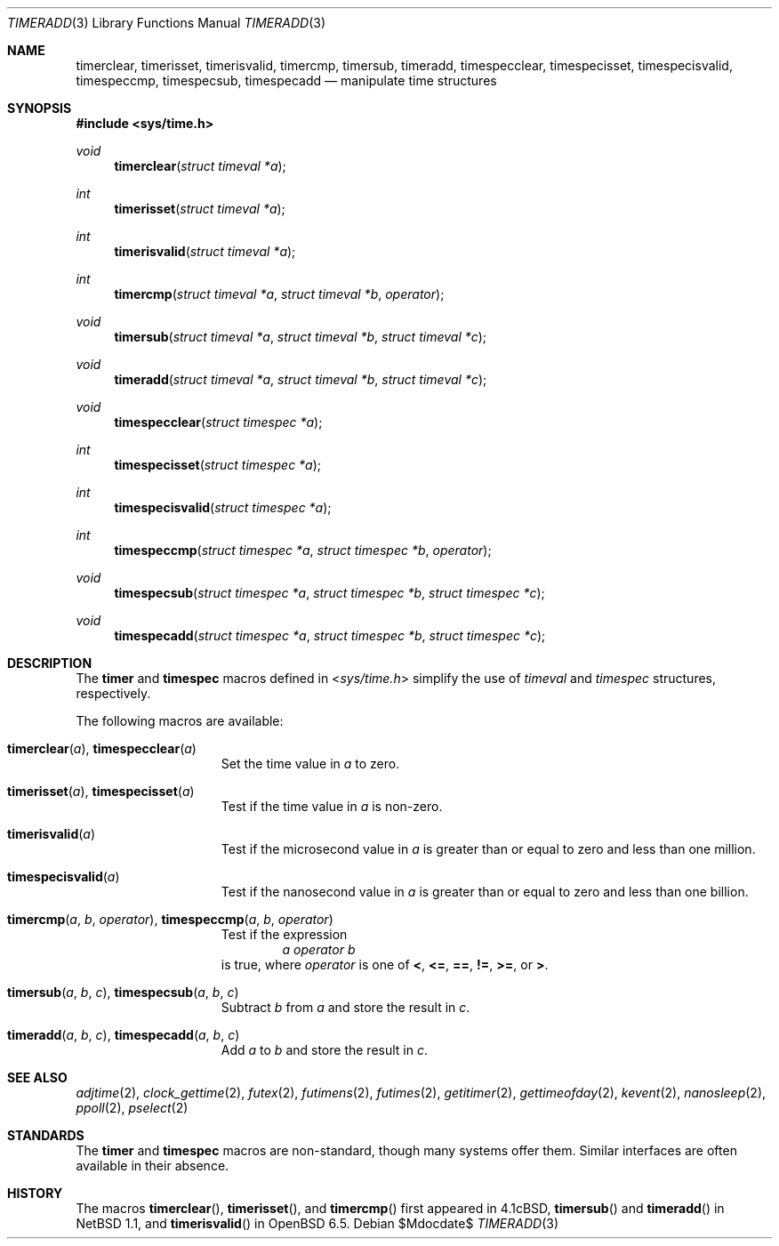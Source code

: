 .\"	$OpenBSD$
.\"	$NetBSD: getitimer.2,v 1.6 1995/10/12 15:40:54 jtc Exp $
.\"
.\" Copyright (c) 1983, 1991, 1993
.\"	The Regents of the University of California.  All rights reserved.
.\"
.\" Redistribution and use in source and binary forms, with or without
.\" modification, are permitted provided that the following conditions
.\" are met:
.\" 1. Redistributions of source code must retain the above copyright
.\"    notice, this list of conditions and the following disclaimer.
.\" 2. Redistributions in binary form must reproduce the above copyright
.\"    notice, this list of conditions and the following disclaimer in the
.\"    documentation and/or other materials provided with the distribution.
.\" 3. Neither the name of the University nor the names of its contributors
.\"    may be used to endorse or promote products derived from this software
.\"    without specific prior written permission.
.\"
.\" THIS SOFTWARE IS PROVIDED BY THE REGENTS AND CONTRIBUTORS ``AS IS'' AND
.\" ANY EXPRESS OR IMPLIED WARRANTIES, INCLUDING, BUT NOT LIMITED TO, THE
.\" IMPLIED WARRANTIES OF MERCHANTABILITY AND FITNESS FOR A PARTICULAR PURPOSE
.\" ARE DISCLAIMED.  IN NO EVENT SHALL THE REGENTS OR CONTRIBUTORS BE LIABLE
.\" FOR ANY DIRECT, INDIRECT, INCIDENTAL, SPECIAL, EXEMPLARY, OR CONSEQUENTIAL
.\" DAMAGES (INCLUDING, BUT NOT LIMITED TO, PROCUREMENT OF SUBSTITUTE GOODS
.\" OR SERVICES; LOSS OF USE, DATA, OR PROFITS; OR BUSINESS INTERRUPTION)
.\" HOWEVER CAUSED AND ON ANY THEORY OF LIABILITY, WHETHER IN CONTRACT, STRICT
.\" LIABILITY, OR TORT (INCLUDING NEGLIGENCE OR OTHERWISE) ARISING IN ANY WAY
.\" OUT OF THE USE OF THIS SOFTWARE, EVEN IF ADVISED OF THE POSSIBILITY OF
.\" SUCH DAMAGE.
.\"
.\"     @(#)getitimer.2	8.2 (Berkeley) 12/11/93
.\"
.Dd $Mdocdate$
.Dt TIMERADD 3
.Os
.Sh NAME
.Nm timerclear ,
.Nm timerisset ,
.Nm timerisvalid ,
.Nm timercmp ,
.Nm timersub ,
.Nm timeradd ,
.Nm timespecclear ,
.Nm timespecisset ,
.Nm timespecisvalid ,
.Nm timespeccmp ,
.Nm timespecsub ,
.Nm timespecadd
.Nd manipulate time structures
.Sh SYNOPSIS
.In sys/time.h
.Pp
.Ft void
.Fn timerclear "struct timeval *a"
.Ft int
.Fn timerisset "struct timeval *a"
.Ft int
.Fn timerisvalid "struct timeval *a"
.Ft int
.Fn timercmp "struct timeval *a" "struct timeval *b" operator
.Ft void
.Fn timersub "struct timeval *a" "struct timeval *b" "struct timeval *c"
.Ft void
.Fn timeradd "struct timeval *a" "struct timeval *b" "struct timeval *c"
.Ft void
.Fn timespecclear "struct timespec *a"
.Ft int
.Fn timespecisset "struct timespec *a"
.Ft int
.Fn timespecisvalid "struct timespec *a"
.Ft int
.Fn timespeccmp "struct timespec *a" "struct timespec *b" operator
.Ft void
.Fn timespecsub "struct timespec *a" "struct timespec *b" "struct timespec *c"
.Ft void
.Fn timespecadd "struct timespec *a" "struct timespec *b" "struct timespec *c"
.Sh DESCRIPTION
The
.Nm timer
and
.Nm timespec
macros defined in
.In sys/time.h
simplify the use of
.Vt timeval
and
.Vt timespec
structures,
respectively.
.Pp
The following macros are available:
.Bl -tag -width timespecvalid
.It Fn timerclear a , Fn timespecclear a
Set the time value in
.Fa a
to zero.
.It Fn timerisset a , Fn timespecisset a
Test if the time value in
.Fa a
is non-zero.
.It Fn timerisvalid a
Test if the microsecond value in
.Fa a
is greater than or equal to zero and less than one million.
.It Fn timespecisvalid a
Test if the nanosecond value in
.Fa a
is greater than or equal to zero and less than one billion.
.It Fn timercmp a b operator , Fn timespeccmp a b operator
Test if the expression
.D1 Fa a Fa operator Fa b
is true,
where
.Fa operator
is one of
.Cm < ,
.Cm <= ,
.Cm == ,
.Cm != ,
.Cm >= ,
or
.Cm > .
.It Fn timersub a b c , Fn timespecsub a b c
Subtract
.Fa b
from
.Fa a
and store the result in
.Fa c .
.It Fn timeradd a b c , Fn timespecadd a b c
Add
.Fa a
to
.Fa b
and store the result in
.Fa c .
.El
.Sh SEE ALSO
.Xr adjtime 2 ,
.Xr clock_gettime 2 ,
.Xr futex 2 ,
.Xr futimens 2 ,
.Xr futimes 2 ,
.Xr getitimer 2 ,
.Xr gettimeofday 2 ,
.Xr kevent 2 ,
.Xr nanosleep 2 ,
.Xr ppoll 2 ,
.Xr pselect 2
.Sh STANDARDS
The
.Nm timer
and
.Nm timespec
macros are non-standard,
though many systems offer them.
Similar interfaces are often available in their absence.
.Sh HISTORY
The macros
.Fn timerclear ,
.Fn timerisset ,
and
.Fn timercmp
first appeared in
.Bx 4.1c ,
.Fn timersub
and
.Fn timeradd
in
.Nx 1.1 ,
and
.Fn timerisvalid
in
.Ox 6.5 .
